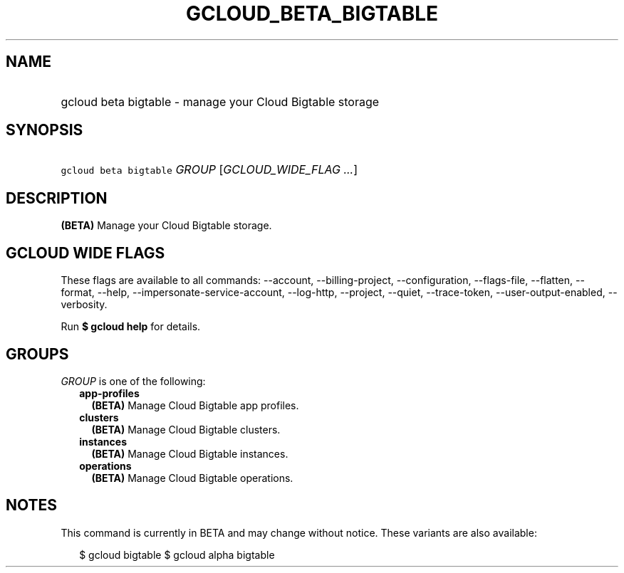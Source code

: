 
.TH "GCLOUD_BETA_BIGTABLE" 1



.SH "NAME"
.HP
gcloud beta bigtable \- manage your Cloud Bigtable storage



.SH "SYNOPSIS"
.HP
\f5gcloud beta bigtable\fR \fIGROUP\fR [\fIGCLOUD_WIDE_FLAG\ ...\fR]



.SH "DESCRIPTION"

\fB(BETA)\fR Manage your Cloud Bigtable storage.



.SH "GCLOUD WIDE FLAGS"

These flags are available to all commands: \-\-account, \-\-billing\-project,
\-\-configuration, \-\-flags\-file, \-\-flatten, \-\-format, \-\-help,
\-\-impersonate\-service\-account, \-\-log\-http, \-\-project, \-\-quiet,
\-\-trace\-token, \-\-user\-output\-enabled, \-\-verbosity.

Run \fB$ gcloud help\fR for details.



.SH "GROUPS"

\f5\fIGROUP\fR\fR is one of the following:

.RS 2m
.TP 2m
\fBapp\-profiles\fR
\fB(BETA)\fR Manage Cloud Bigtable app profiles.

.TP 2m
\fBclusters\fR
\fB(BETA)\fR Manage Cloud Bigtable clusters.

.TP 2m
\fBinstances\fR
\fB(BETA)\fR Manage Cloud Bigtable instances.

.TP 2m
\fBoperations\fR
\fB(BETA)\fR Manage Cloud Bigtable operations.


.RE
.sp

.SH "NOTES"

This command is currently in BETA and may change without notice. These variants
are also available:

.RS 2m
$ gcloud bigtable
$ gcloud alpha bigtable
.RE


